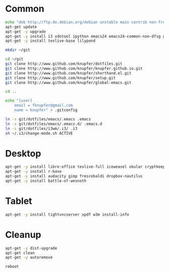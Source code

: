 * Common
#+BEGIN_SRC sh
    echo "deb http://ftp.de.debian.org/debian unstable main contrib non-free" > /etc/apt/sources.list
    apt-get update
    apt-get -y upgrade
    apt-get -y install i3 xdotool ipython emacs24 emacs24-common-non-dfsg git python3 htop gnutls-bin encfs gnucash
    apt-get -y install texlive-base lilypond
    
    mkdir ~/git
    
    cd ~/git
    git clone http://www.github.com/knupfer/dotfiles.git
    git clone http://www.github.com/knupfer/knupfer.github.io.git
    git clone http://www.github.com/knupfer/shorthand.el.git
    git clone http://www.github.com/knupfer/setup.git
    git clone http://www.github.com/knupfer/global-emacs.git
    
    cd ..
        
    echo "[user]
        email = fknupfer@gmail.com
        name = knupfer" > .gitconfig
        
    ln -s git/dotfiles/emacs/.emacs .emacs
    ln -s git/dotfiles/emacs/.emacs.d/ .emacs.d
    ln -s git/dotfiles/i3wm/.i3/ .i3
    sh ~/.i3/change-mode.sh ACTIVE
    
#+END_SRC

* Desktop
#+BEGIN_SRC sh
    apt-get -y install libre-office texlive-full iceweasel okular cryptkeeper #backintime
    apt-get -y install r-base
    apt-get -y install audacity gimp frescobaldi dropbox-nautilus
    apt-get -y install battle-of-wesnoth
#+END_SRC

* Tablet
#+BEGIN_SRC sh
    apt-get -y install tightvncserver xpdf w3m install-info
#+END_SRC

* Cleanup
#+BEGIN_SRC sh
    apt-get -y dist-upgrade
    apt-get clean
    apt-get -y autoremove
    
    reboot
#+END_SRC
